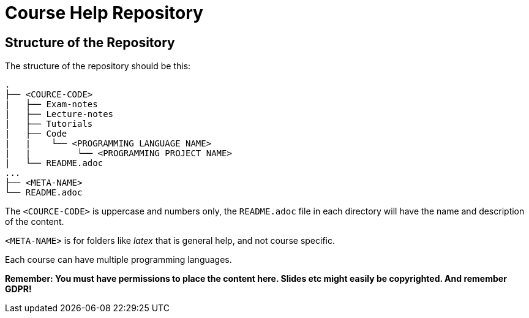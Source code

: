 = Course Help Repository

== Structure of the Repository

The structure of the repository should be this:

----
.
├── <COURCE-CODE>
|   ├── Exam-notes
|   ├── Lecture-notes
|   ├── Tutorials
|   ├── Code
|   |    └── <PROGRAMMING LANGUAGE NAME>
|   |         └── <PROGRAMMING PROJECT NAME>
|   └── README.adoc
...
├── <META-NAME>
└── README.adoc
----

The `<COURCE-CODE>` is uppercase and numbers only, the `README.adoc` file in each directory will have the name and
description of the content.

`<META-NAME>` is for folders like _latex_ that is general help, and not course specific.

Each course can have multiple programming languages.

*Remember: You must have permissions to place the content here. Slides etc might easily be copyrighted. And remember GDPR!*